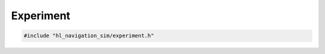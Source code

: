 ==========
Experiment
==========

.. code-block:: cpp
   
   #include "hl_navigation_sim/experiment.h"

.. doxygenstruct:: hl_navigation_sim::Trace
    :members:

.. doxygenstruct:: hl_navigation_sim::Experiment
    :members:
